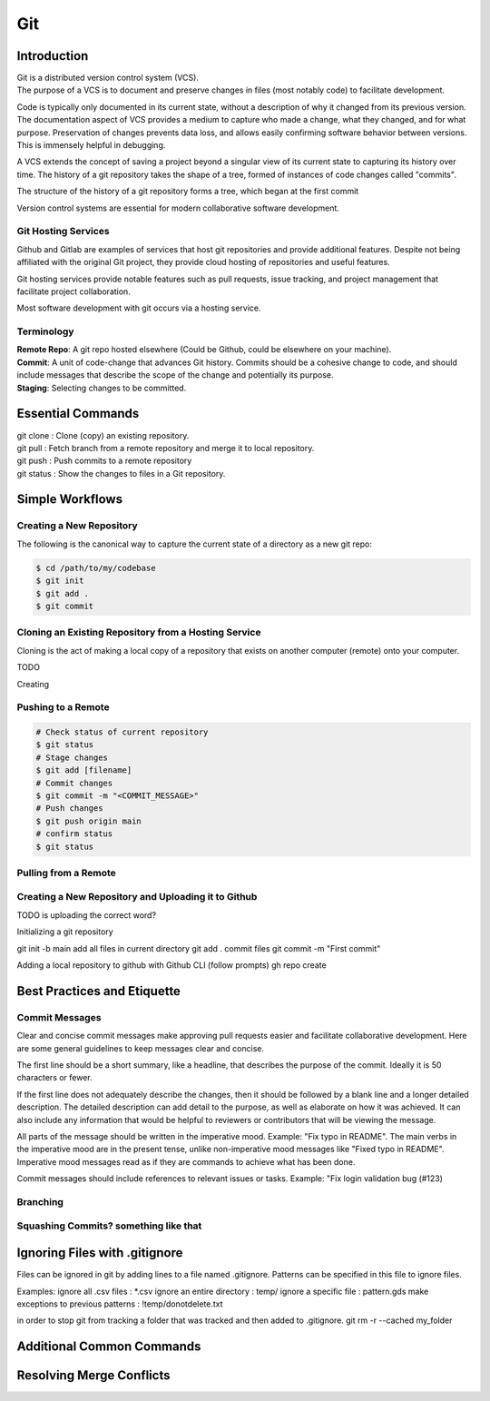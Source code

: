 ***
Git
***

Introduction
============

| Git is a distributed version control system (VCS).

| The purpose of a VCS is to document and preserve changes in files (most notably code) to facilitate development.

Code is typically only documented in its current state, without a description of why it changed from its previous version.
The documentation aspect of VCS provides a medium to capture who made a change, what they changed, and for what purpose.
Preservation of changes prevents data loss, and allows easily confirming software behavior between versions. This is immensely helpful in debugging.

A VCS extends the concept of saving a project beyond a singular view of its current state to capturing its history over time.
The history of a git repository takes the shape of a tree, formed of instances of code changes called "commits".

The structure of the history of a git repository forms a tree, which began at the first commit

Version control systems are essential for modern collaborative software development.


Git Hosting Services
^^^^^^^^^^^^^^^^^^^^
Github and Gitlab are examples of services that host git repositories and provide additional features. Despite not being affiliated with the original Git project, they provide cloud hosting of repositories and useful features.

Git hosting services provide notable features such as pull requests, issue tracking, and project management that facilitate project collaboration.

Most software development with git occurs via a hosting service.

Terminology
^^^^^^^^^^^
| **Remote Repo**: A git repo hosted elsewhere (Could be Github, could be elsewhere on your machine).
| **Commit**: A unit of code-change that advances Git history. Commits should be a cohesive change to code, and should include messages that describe the scope of the change and potentially its purpose.
| **Staging**: Selecting changes to be committed.

Essential Commands
==================
| git clone : Clone (copy) an existing repository.
| git pull : Fetch branch from a remote repository and merge it to local repository.
| git push : Push commits to a remote repository
| git status : Show the changes to files in a Git repository.

Simple Workflows
================

Creating a New Repository
^^^^^^^^^^^^^^^^^^^^^^^^^
The following is the canonical way to capture the current state of a directory as a new git repo:

.. code-block:: text

   $ cd /path/to/my/codebase
   $ git init
   $ git add .
   $ git commit

Cloning an Existing Repository from a Hosting Service
^^^^^^^^^^^^^^^^^^^^^^^^^^^^^^^^^^^^^^^^^^^^^^^^^^^^^

Cloning is the act of making a local copy of a repository that exists on another computer (remote) onto your computer.

TODO

Creating 

Pushing to a Remote
^^^^^^^^^^^^^^^^^^^

.. code-block:: text

   # Check status of current repository
   $ git status
   # Stage changes
   $ git add [filename]
   # Commit changes
   $ git commit -m "<COMMIT_MESSAGE>"
   # Push changes
   $ git push origin main
   # confirm status
   $ git status

Pulling from a Remote
^^^^^^^^^^^^^^^^^^^^^

Creating a New Repository and Uploading it to Github
^^^^^^^^^^^^^^^^^^^^^^^^^^^^^^^^^^^^^^^^^^^^^^^^^^^^

TODO is uploading the correct word?

Initializing a git repository

git init -b main
add all files in current directory
git add .
commit files
git commit -m "First commit"

Adding a local repository to github with Github CLI (follow prompts)
gh repo create

Best Practices and Etiquette
============================

Commit Messages
^^^^^^^^^^^^^^^

Clear and concise commit messages make approving pull requests easier and facilitate collaborative development. Here are some general guidelines to keep messages clear and concise.

The first line should be a short summary, like a headline, that describes the purpose of the commit. Ideally it is 50 characters or fewer.

If the first line does not adequately describe the changes, then it should be followed by a blank line and a longer detailed description. The detailed description can add detail to the purpose, as well as elaborate on how it was achieved. It can also include any information that would be helpful to reviewers or contributors that will be viewing the message.

All parts of the message should be written in the imperative mood. Example: "Fix typo in README". The main verbs in the imperative mood are in the present tense, unlike non-imperative mood messages like "Fixed typo in README". Imperative mood messages read as if they are commands to achieve what has been done.

Commit messages should include references to relevant issues or tasks. Example: "Fix login validation bug (#123)

Branching
^^^^^^^^^

Squashing Commits? something like that
^^^^^^^^^^^^^^^^^^^^^^^^^^^^^^^^^^^^^^

Ignoring Files with .gitignore
==============================

Files can be ignored in git by adding lines to a file named .gitignore.
Patterns can be specified in this file to ignore files.

Examples:
ignore all .csv files : \*.csv
ignore an entire directory : temp/
ignore a specific file : pattern.gds
make exceptions to previous patterns : !temp/donotdelete.txt

in order to stop git from tracking a folder that was tracked and then added to .gitignore.
git rm -r --cached my_folder


Additional Common Commands
==========================

Resolving Merge Conflicts
=========================
